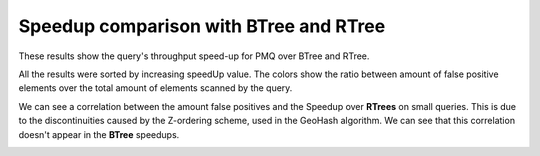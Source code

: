 =======================================
Speedup comparison with BTree and RTree
=======================================


.. contents::

These results show the query's throughput speed-up for PMQ over BTree and RTree.

All the results were sorted by increasing speedUp value. 
The colors show the ratio between amount of false positive elements over the total amount of elements scanned by the query. 

.. image:: ./img/speedup_BTREE_RTREE.svg

We can see a correlation between the amount false positives and the Speedup over **RTrees** on small queries. 
This is due to the discontinuities caused by the Z-ordering scheme, used in the GeoHash algorithm. 
We can see that this correlation doesn't appear in the **BTree** speedups.

.. image:: ./img/speedup_BTREE_RTREE_facet.svg
